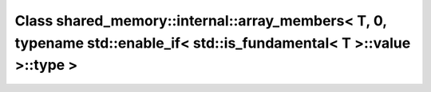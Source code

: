Class shared_memory::internal::array_members< T, 0, typename std::enable_if< std::is_fundamental< T >::value >::type >
======================================================================================================================

.. doxygenclass:: shared_memory::internal::array_members< T, 0, typename std::enable_if< std::is_fundamental< T >::value >::type >
